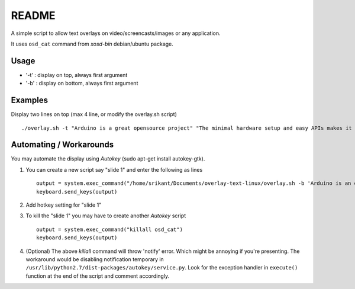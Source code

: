 README
======

A simple script to allow text overlays on video/screencasts/images or any
application.

It uses ``osd_cat`` command from `xosd-bin` debian/ubuntu package.

Usage
-----

* '-t' : display on top, always first argument

* '-b' : display on bottom, always first argument

Examples
--------
Display two lines on top (max 4 line, or modify the overlay.sh script) ::

	./overlay.sh -t "Arduino is a great opensource project" "The minimal hardware setup and easy APIs makes it great"

Automating / Workarounds
------------------------

You may automate the display using `Autokey` (sudo apt-get install autokey-gtk).

1) You can create a new script say "slide 1" and enter the following as lines ::

	output = system.exec_command("/home/srikant/Documents/overlay-text-linux/overlay.sh -b 'Arduino is an open-source electronics platform' 'based on easy-to-use hardware and software.'")
        keyboard.send_keys(output)

2) Add hotkey setting for "slide 1"

3) To kill the "slide 1" you may have to create another `Autokey` script ::

	output = system.exec_command("killall osd_cat")
	keyboard.send_keys(output)

4) (Optional) The above `killall` command will throw 'notify' error. Which might be
   annoying if you're presenting. The workaround would be disabling notification
   temporary in ``/usr/lib/python2.7/dist-packages/autokey/service.py``.
   Look for the exception handler in ``execute()`` function at the end of the script
   and comment accordingly.




